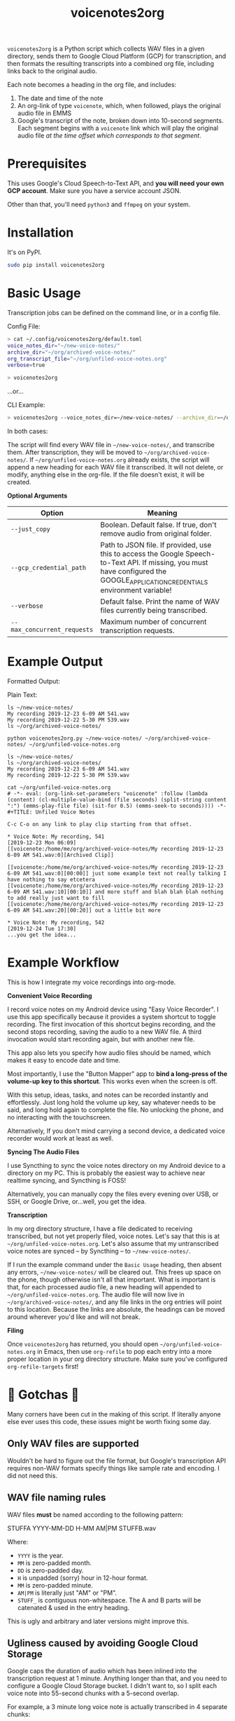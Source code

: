 #+TITLE: voicenotes2org

=voicenotes2org= is a Python script which collects WAV files in a given directory, sends them to Google Cloud Platform (GCP) for transcription, and then formats the resulting transcripts into a combined org file, including links back to the original audio.

Each note becomes a heading in the org file, and includes:
1. The date and time of the note
2. An org-link of type =voicenote=, which, when followed, plays the original audio file in EMMS
3. Google's transcript of the note, broken down into 10-second segments. Each segment begins with a =voicenote= link which will play the original audio file /at the time offset which corresponds to that segment/.

* Prerequisites

This uses Google's Cloud Speech-to-Text API, and *you will need your own GCP account*. Make sure you have a service account JSON.

Other than that, you'll need =python3= and =ffmpeg= on your system.

* Installation

It's on PyPI.

#+BEGIN_SRC sh
sudo pip install voicenotes2org
#+END_SRC

* Basic Usage

Transcription jobs can be defined on the command line, or in a config file.

Config File:

#+BEGIN_SRC bash
> cat ~/.config/voicenotes2org/default.toml
voice_notes_dir="~/new-voice-notes/"
archive_dir="~/org/archived-voice-notes/"
org_transcript_file="~/org/unfiled-voice-notes.org"
verbose=true

> voicenotes2org
#+END_SRC

...or...

CLI Example:

#+BEGIN_SRC bash
> voicenotes2org --voice_notes_dir=~/new-voice-notes/ --archive_dir=~/org/archived-voice-notes/ --org_transcript_file=~/org/unfiled-voice-notes.org --verbose=true
#+END_SRC

In both cases:

The script will find every WAV file in =~/new-voice-notes/=, and transcribe them. After transcription, they will be moved to =~/org/archived-voice-notes/=. If =~/org/unfiled-voice-notes.org= already exists, the script will append a new heading for each WAV file it transcribed. It will not delete, or modify, anything else in the org-file. If the file doesn't exist, it will be created.

*Optional Arguments*
| Option                      | Meaning                                                                                                                                                                         |
|-----------------------------+---------------------------------------------------------------------------------------------------------------------------------------------------------------------------------|
| =--just_copy=               | Boolean. Default false. If true, don't remove audio from original folder.                                                                                                       |
| =--gcp_credential_path=     | Path to JSON file. If provided, use this to access the Google Speech-to-Text API. If missing, you must have configured the GOOGLE_APPLICATION_CREDENTIALS environment variable! |
| =--verbose=                 | Default false. Print the name of WAV files currently being transcribed.                                                                                                         |
| =--max_concurrent_requests= | Maximum number of concurrent transcription requests.                                                                                                                            |

* Example Output

Formatted Output:

[[./formatted-output.png]]

Plain Text:

#+BEGIN_SRC text
  ls ~/new-voice-notes/
  My recording 2019-12-23 6-09 AM 541.wav
  My recording 2019-12-22 5-30 PM 539.wav
  ls ~/org/archived-voice-notes/
  
  python voicenotes2org.py ~/new-voice-notes/ ~/org/archived-voice-notes/ ~/org/unfiled-voice-notes.org
  
  ls ~/new-voice-notes/
  ls ~/org/archived-voice-notes/
  My recording 2019-12-23 6-09 AM 541.wav
  My recording 2019-12-22 5-30 PM 539.wav

  cat ~/org/unfiled-voice-notes.org
  # -*- eval: (org-link-set-parameters "voicenote" :follow (lambda (content) (cl-multiple-value-bind (file seconds) (split-string content ":") (emms-play-file file) (sit-for 0.5) (emms-seek-to seconds)))) -*-
  #+TITLE: Unfiled Voice Notes
  
  C-c C-o on any link to play clip starting from that offset.
  
  * Voice Note: My recording, 541
  [2019-12-23 Mon 06:09]
  [[voicenote:/home/me/org/archived-voice-notes/My recording 2019-12-23 6-09 AM 541.wav:0][Archived Clip]]
  
  [[voicenote:/home/me/org/archived-voice-notes/My recording 2019-12-23 6-09 AM 541.wav:0][00:00]] just some example text not really talking I have nothing to say etcetera
  [[voicenote:/home/me/org/archived-voice-notes/My recording 2019-12-23 6-09 AM 541.wav:10][00:10]] and more stuff and blah blah blah nothing to add really just want to fill
  [[voicenote:/home/me/org/archived-voice-notes/My recording 2019-12-23 6-09 AM 541.wav:20][00:20]] out a little bit more
  
  * Voice Note: My recording, 542
  [2019-12-24 Tue 17:30]
  ...you get the idea...
#+END_SRC

* Example Workflow

This is how I integrate my voice recordings into org-mode.

*Convenient Voice Recording*

I record voice notes on my Android device using "Easy Voice Recorder". I use this app specifically because it provides a system shortcut to toggle recording. The first invocation of this shortcut begins recording, and the second stops recording, saving the audio to a new WAV file. A third invocation would start recording again, but with another new file.

This app also lets you specify how audio files should be named, which makes it easy to encode date and time.

Most importantly, I use the "Button Mapper" app to *bind a long-press of the volume-up key to this shortcut*. This works even when the screen is off.

With this setup, ideas, tasks, and notes can be recorded instantly and effortlessly. Just long hold the volume up key, say whatever needs to be said, and long hold again to complete the file. No unlocking the phone, and no interacting with the touchscreen.

Alternatively, If you don't mind carrying a second device, a dedicated voice recorder would work at least as well.

*Syncing The Audio Files*

I use Syncthing to sync the voice notes directory on my Android device to a directory on my PC. This is probably the easiest way to achieve near realtime syncing, and Syncthing is FOSS!

Alternatively, you can manually copy the files every evening over USB, or SSH, or Google Drive, or...well, you get the idea.

*Transcription*

In my org directory structure, I have a file dedicated to receiving transcribed, but not yet properly filed, voice notes. Let's say that this is at =~/org/unfiled-voice-notes.org=. Let's also assume that my untranscribed voice notes are synced -- by Syncthing -- to =~/new-voice-notes/=.

If I run the example command under the =Basic Usage= heading, then absent any errors, =~/new-voice-notes/= will be cleared out. This frees up space on the phone, though otherwise isn't all that important. What is important is that, for each processed audio file, a new heading will appended to =~/org/unfiled-voice-notes.org=. The audio file will now live in =~/org/archived-voice-notes/=, and any file links in the org entries will point to this location. Because the links are absolute, the headings can be moved around wherever you'd like and will not break.

*Filing*

Once =voicenotes2org= has returned, you should open =~/org/unfiled-voice-notes.org= in Emacs, then use =org-refile= to pop each entry into a more proper location in your org directory structure. Make sure you've configured =org-refile-targets= first!

* 🚨 Gotchas 🚨

Many corners have been cut in the making of this script. If literally anyone else ever uses this code, these issues might be worth fixing some day.

** Only WAV files are supported

Wouldn't be hard to figure out the file format, but Google's transcription API requires non-WAV formats specify things like sample rate and encoding. I did not need this.

** WAV file naming rules

WAV files *must* be named according to the following pattern:

    STUFFA YYYY-MM-DD H-MM AM|PM STUFFB.wav

Where:
- =YYYY= is the year.
- =MM= is zero-padded month.
- =DD= is zero-padded day.
- =H= is unpadded (sorry) hour in 12-hour format.
- =MM= is zero-padded minute.
- =AM|PM= is literally just "AM" or "PM".
- =STUFF_= is contiguous non-whitespace. The A and B parts will be catenated & used in the entry heading.

This is ugly and arbitrary and later versions might improve this.

** Ugliness caused by avoiding Google Cloud Storage

Google caps the duration of audio which has been inlined into the transcription request at 1 minute. Anything longer than that, and you need to configure a Google Cloud Storage bucket. I didn't want to, so I split each voice note into 55-second chunks with a 5-second overlap.

For example, a 3 minute long voice note is actually transcribed in 4 separate chunks:
1. 0:00 to 0:55 -- 55 seconds
2. 0:50 to 1:45 -- 55 seconds, first 5 overlap
3. 1:40 to 2:35 -- 55 seconds, first 5 overlap
4. 2:30 to 3:00 -- 30 seconds, first 5 overlap

To reduce (or, maybe produce) confusion, I insert the text "<...snip...>" into the transcription wherever we're about to start inserting overlapped content.

This is ugly and lazy and later versions might improve this.
